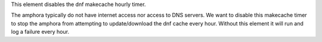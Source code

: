 This element disables the dnf makecache hourly timer.

The amphora typically do not have internet access nor access to DNS servers.
We want to disable this makecache timer to stop the amphora from attempting
to update/download the dnf cache every hour. Without this element it will
run and log a failure every hour.

